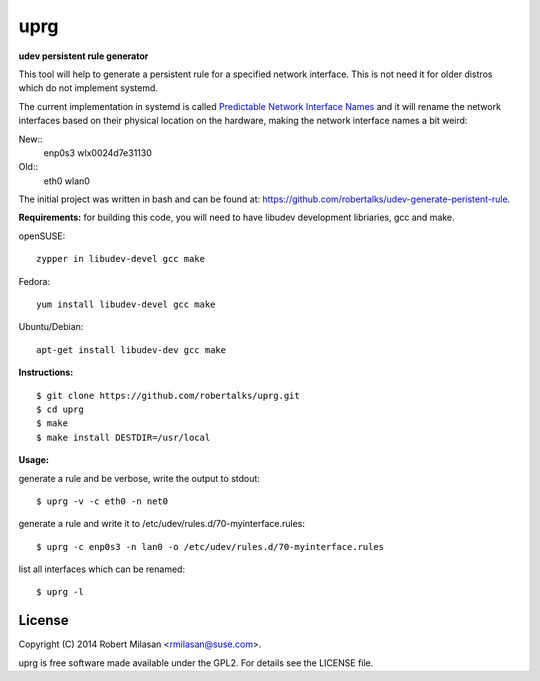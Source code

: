 uprg
====

**udev persistent rule generator**

This tool will help to generate a persistent rule for a specified network interface.
This is not need it for older distros which do not implement systemd.

The current implementation in systemd is called `Predictable Network Interface Names <http://www.freedesktop.org/wiki/Software/systemd/PredictableNetworkInterfaceNames/>`_
and it will rename the network interfaces based on their physical location on the hardware,
making the network interface names a bit weird:

New::
   enp0s3
   wlx0024d7e31130

Old::
   eth0
   wlan0


The initial project was written in bash and can be found at: 
`https://github.com/robertalks/udev-generate-peristent-rule <https://github.com/robertalks/udev-generate-peristent-rule>`_.

**Requirements:**
for building this code, you will need to have libudev development libriaries, gcc and make.

openSUSE::

    zypper in libudev-devel gcc make

Fedora::

    yum install libudev-devel gcc make

Ubuntu/Debian::

    apt-get install libudev-dev gcc make


**Instructions:**
::
    $ git clone https://github.com/robertalks/uprg.git
    $ cd uprg
    $ make
    $ make install DESTDIR=/usr/local
   

**Usage:**

generate a rule and be verbose, write the output to stdout::

    $ uprg -v -c eth0 -n net0

generate a rule and write it to /etc/udev/rules.d/70-myinterface.rules::

    $ uprg -c enp0s3 -n lan0 -o /etc/udev/rules.d/70-myinterface.rules

list all interfaces which can be renamed::

    $ uprg -l


License
-------

Copyright (C) 2014 Robert Milasan <rmilasan@suse.com>.

uprg is free software made available under the GPL2. For details see
the LICENSE file.

